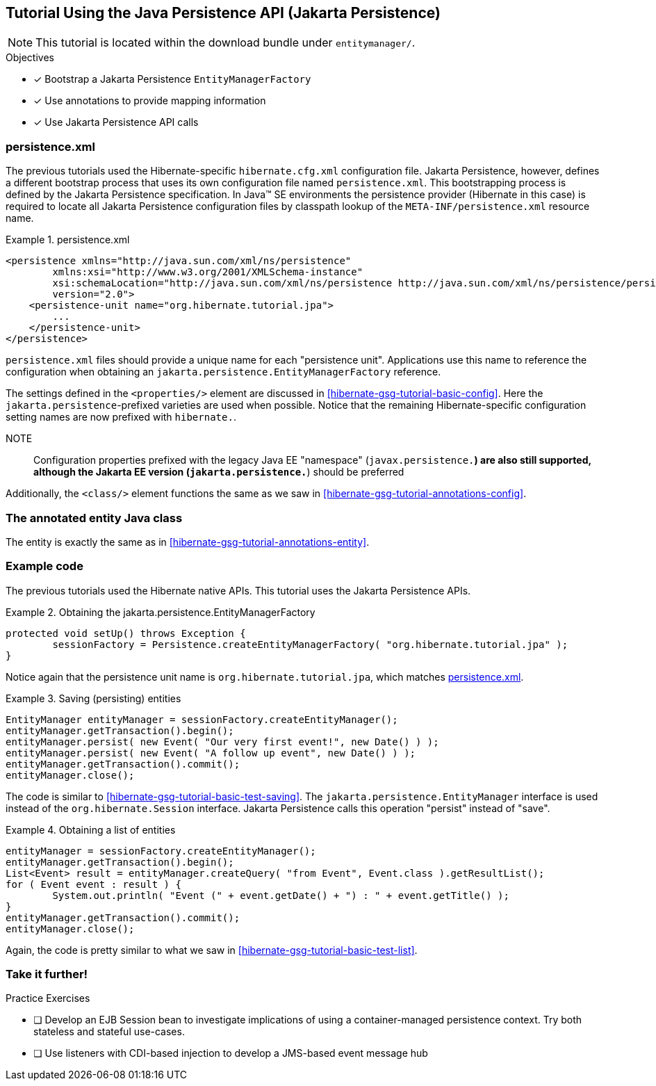[[tutorial_jpa]]
== Tutorial Using the Java Persistence API (Jakarta Persistence)

NOTE: This tutorial is located within the download bundle under `entitymanager/`.

.Objectives
- [*] Bootstrap a Jakarta Persistence `EntityManagerFactory`
- [*] Use annotations to provide mapping information
- [*] Use Jakarta Persistence API calls


[[hibernate-gsg-tutorial-jpa-config]]
=== persistence.xml

The previous tutorials used the Hibernate-specific `hibernate.cfg.xml` configuration file.  Jakarta Persistence, however, defines
a different bootstrap process that uses its own configuration file named `persistence.xml`.  This bootstrapping process
is defined by the Jakarta Persistence specification.  In Java(TM) SE environments the persistence provider (Hibernate in this case)
is required to locate all Jakarta Persistence configuration files by classpath lookup of the `META-INF/persistence.xml` resource name.


[[hibernate-gsg-tutorial-jpa-config-pu]]
.persistence.xml
====
[source, XML]
----
<persistence xmlns="http://java.sun.com/xml/ns/persistence"
        xmlns:xsi="http://www.w3.org/2001/XMLSchema-instance"
        xsi:schemaLocation="http://java.sun.com/xml/ns/persistence http://java.sun.com/xml/ns/persistence/persistence_2_0.xsd"
        version="2.0">
    <persistence-unit name="org.hibernate.tutorial.jpa">
        ...
    </persistence-unit>
</persistence>
----
====

`persistence.xml` files should provide a unique name for each "persistence unit".  Applications use this name to
reference the configuration when obtaining an `jakarta.persistence.EntityManagerFactory` reference.

The settings defined in the `<properties/>` element are discussed in <<hibernate-gsg-tutorial-basic-config>>.
Here the `jakarta.persistence`-prefixed varieties are used when possible.  Notice that the remaining
Hibernate-specific configuration setting names are now prefixed with `hibernate.`.

NOTE:: Configuration properties prefixed with the legacy Java EE "namespace" (`javax.persistence.*`) are also still
supported, although the Jakarta EE version (`jakarta.persistence.*`) should be preferred

Additionally, the `<class/>` element functions the same as we saw in <<hibernate-gsg-tutorial-annotations-config>>.


[[hibernate-gsg-tutorial-jpa-entity]]
=== The annotated entity Java class

The entity is exactly the same as in <<hibernate-gsg-tutorial-annotations-entity>>.


[[hibernate-gsg-tutorial-jpa-test]]
=== Example code

The previous tutorials used the Hibernate native APIs.  This tutorial uses the Jakarta Persistence APIs.

[[hibernate-gsg-tutorial-jpa-test-setUp]]
.Obtaining the jakarta.persistence.EntityManagerFactory
====
[source, JAVA]
----
protected void setUp() throws Exception {
	sessionFactory = Persistence.createEntityManagerFactory( "org.hibernate.tutorial.jpa" );
}
----
====

Notice again that the persistence unit name is `org.hibernate.tutorial.jpa`, which matches <<hibernate-gsg-tutorial-jpa-config-pu>>.


[[hibernate-gsg-tutorial-jpa-test-saving]]
.Saving (persisting) entities
====
[source, JAVA]
----
EntityManager entityManager = sessionFactory.createEntityManager();
entityManager.getTransaction().begin();
entityManager.persist( new Event( "Our very first event!", new Date() ) );
entityManager.persist( new Event( "A follow up event", new Date() ) );
entityManager.getTransaction().commit();
entityManager.close();
----
====

The code is similar to <<hibernate-gsg-tutorial-basic-test-saving>>.  The `jakarta.persistence.EntityManager` interface
is used instead of the `org.hibernate.Session` interface.  Jakarta Persistence calls this operation "persist" instead of "save".


[[hibernate-gsg-tutorial-jpa-test-list]]
.Obtaining a list of entities
====
[source, JAVA]
----
entityManager = sessionFactory.createEntityManager();
entityManager.getTransaction().begin();
List<Event> result = entityManager.createQuery( "from Event", Event.class ).getResultList();
for ( Event event : result ) {
	System.out.println( "Event (" + event.getDate() + ") : " + event.getTitle() );
}
entityManager.getTransaction().commit();
entityManager.close();
----
====

Again, the code is pretty similar to what we saw in <<hibernate-gsg-tutorial-basic-test-list>>.


[[hibernate-gsg-tutorial-annotations-further]]
=== Take it further!

.Practice Exercises
- [ ] Develop an EJB Session bean to investigate implications of using a container-managed
persistence context.  Try both stateless and stateful use-cases.
- [ ] Use listeners with CDI-based injection to develop a JMS-based event message hub